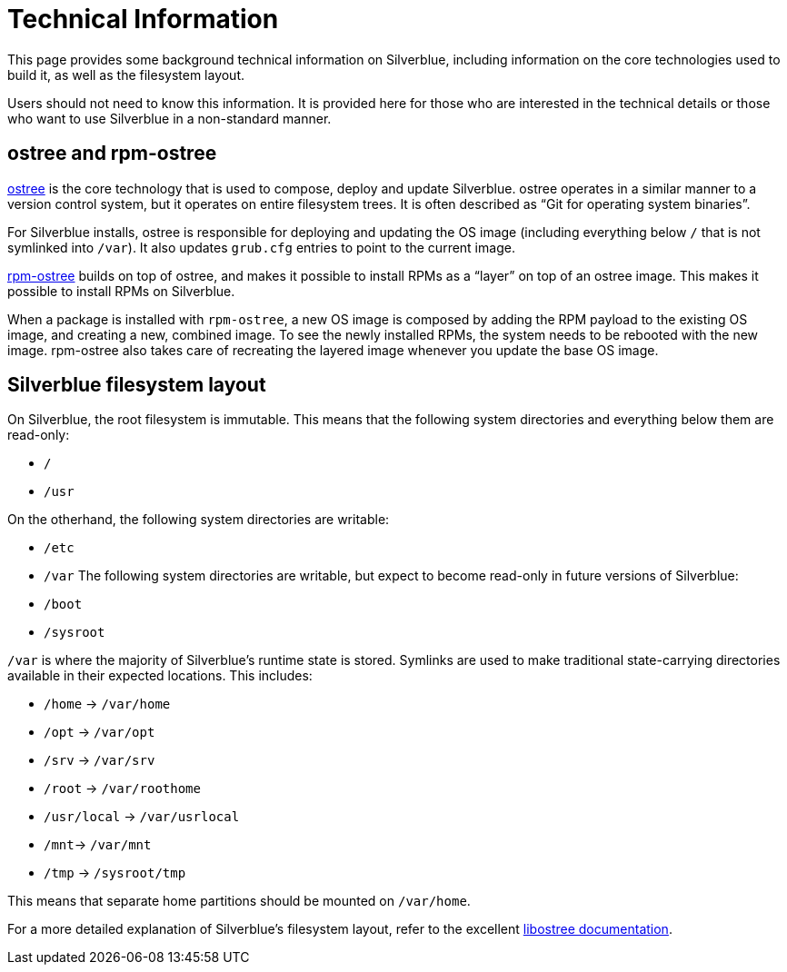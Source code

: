 [technical-information]
= Technical Information

This page provides some background technical information on Silverblue, 
including information on the core technologies used to build it, as well as the 
filesystem layout.

Users should not need to know this information. It is provided here for those 
who are interested in the technical details or those who want to use Silverblue 
in a non-standard manner.

[[ostree-rpm-ostree]]
== ostree and rpm-ostree

https://ostree.readthedocs.io/en/latest/[ostree] is the core technology that is 
used to compose, deploy and update Silverblue. ostree operates in a similar 
manner to a version control system, but it operates on entire filesystem trees. 
It is often described as “Git for operating system binaries”.

For Silverblue installs, ostree is responsible for deploying and updating the OS 
image (including everything below `/` that is not symlinked into `/var`). It 
also updates `grub.cfg` entries to point to the current image.

https://rpm-ostree.readthedocs.io/en/latest/[rpm-ostree] builds on top of 
ostree, and makes it possible to install RPMs as a “layer” on top of an ostree 
image. This makes it possible to install RPMs on Silverblue.

When a package is installed with `rpm-ostree`, a new OS image is composed by 
adding the RPM payload to the existing OS image, and creating a new, combined 
image. To see the newly installed RPMs, the system needs to be rebooted with 
the new image. rpm-ostree also takes care of recreating the layered image 
whenever you update the base OS image.

[[filesystem-layout]]
== Silverblue filesystem layout

On Silverblue, the root filesystem is immutable. This means that the following 
system directories and everything below them are read-only:

* `/`
* `/usr`

On the otherhand, the following system directories are writable:

* `/etc`
* `/var`
The following system directories are writable, but expect to become read-only in future versions of Silverblue:

* `/boot`
* `/sysroot`

`/var` is where the majority of Silverblue's runtime state is stored. Symlinks are used 
to make traditional state-carrying directories available in their expected 
locations. This includes:

* `/home` → `/var/home`
* `/opt` → `/var/opt`
* `/srv` → `/var/srv`
* `/root` → `/var/roothome`
* `/usr/local` → `/var/usrlocal`
* `/mnt`→ `/var/mnt`
* `/tmp` → `/sysroot/tmp`

This means that separate home partitions should be mounted on `/var/home`.

For a more detailed explanation of Silverblue's filesystem layout, refer to the 
excellent 
https://ostree.readthedocs.io/en/latest/manual/adapting-existing/[libostree 
documentation].
